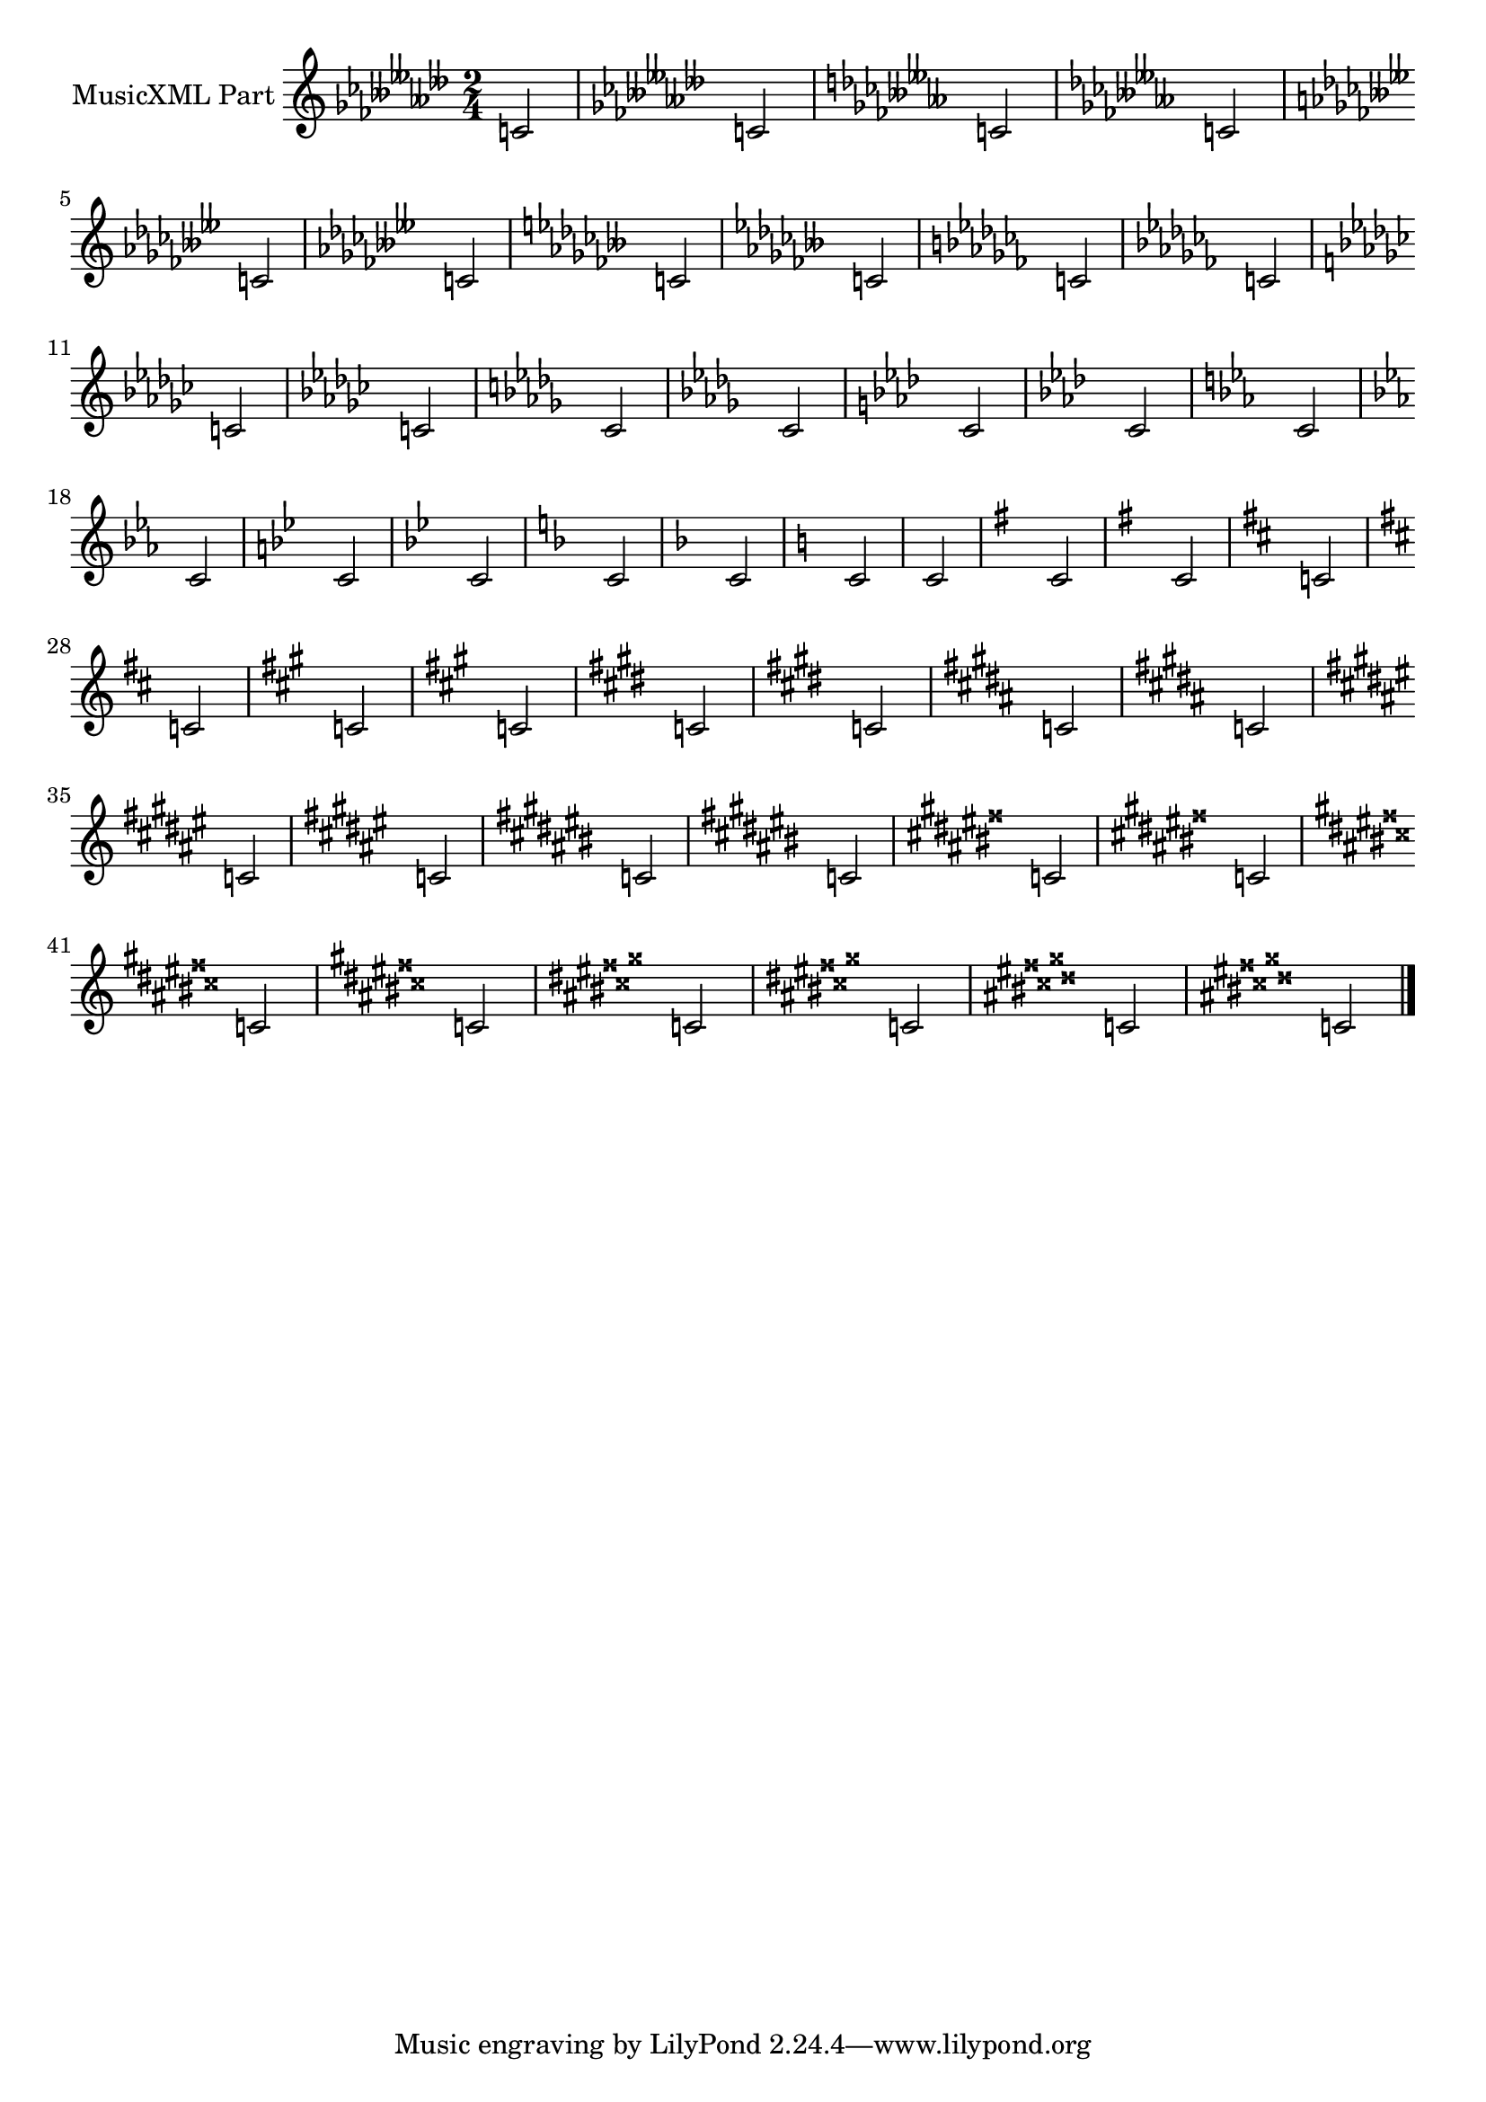 \version "2.17.95"
% transformed with musicxml2ly.xsl v0.1.17-1 (11.11.2013)
\header {
}
        
\paper {
}
            
\layout {
  indent = 3.0\cm
%  short-indent = 0.5\cm
}
        
\score {
  <<
    \new Staff = "PartP1Staff1" <<
      \set Staff.instrumentName = #"MusicXML Part"
      \new Voice = "PartP1Staff1Voice1" {
        \key ases\major
        \time 2/4
        \clef treble
        c'2  |%1
        \key fes\minor
        c'2  |%2
        \key eses\major
        c'2  |%3
        \key ces\minor
        c'2  |%4
        \key beses\major
        c'2  |%5
        \key ges\minor
        c'2  |%6
        \key fes\major
        c'2  |%7
        \key des\minor
        c'2  |%8
        \key ces\major
        c'2  |%9
        \key as\minor
        c'2  |%10
        \key ges\major
        c'2  |%11
        \key es\minor
        c'2  |%12
        \key des\major
        c'2  |%13
        \key bes\minor
        c'2  |%14
        \key as\major
        c'2  |%15
        \key f\minor
        c'2  |%16
        \key es\major
        c'2  |%17
        \key c\minor
        c'2  |%18
        \key bes\major
        c'2  |%19
        \key g\minor
        c'2  |%20
        \key f\major
        c'2  |%21
        \key d\minor
        c'2  |%22
        \key c\major
        c'2  |%23
        \key a\minor
        c'2  |%24
        \key g\major
        c'2  |%25
        \key e\minor
        c'2  |%26
        \key d\major
        c'2  |%27
        \key b\minor
        c'2  |%28
        \key a\major
        c'2  |%29
        \key fis\minor
        c'2  |%30
        \key e\major
        c'2  |%31
        \key cis\minor
        c'2  |%32
        \key b\major
        c'2  |%33
        \key gis\minor
        c'2  |%34
        \key fis\major
        c'2  |%35
        \key dis\minor
        c'2  |%36
        \key cis\major
        c'2  |%37
        \key ais\minor
        c'2  |%38
        \key gis\major
        c'2  |%39
        \key eis\minor
        c'2  |%40
        \key dis\major
        c'2  |%41
        \key bis\minor
        c'2  |%42
        \key ais\major
        c'2  |%43
        \key fisis\minor
        c'2  |%44
        \key eis\major
        c'2  |%45
        \key cisis\minor
        c'2  |%46
        \bar "|."
        
      }
    >>
  >>            
}